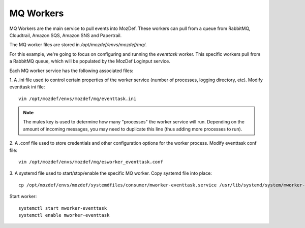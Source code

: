 MQ Workers
**********

MQ Workers are the main service to pull events into MozDef. These workers can pull from a queue from RabbitMQ, Cloudtrail, Amazon SQS, Amazon SNS and Papertrail.

The MQ worker files are stored in `/opt/mozdef/envs/mozdef/mq/`.

For this example, we're going to focus on configuring and running the `eventtask` worker. This specific workers pull from a RabbitMQ queue, which will be populated by the MozDef Loginput service.

Each MQ worker service has the following associated files:

1. A .ini file used to control certain properties of the worker service (number of processes, logging directory, etc).
Modify eventtask ini file::

  vim /opt/mozdef/envs/mozdef/mq/eventtask.ini

.. note:: The mules key is used to determine how many "processes" the worker service will run. Depending on the amount of incoming messages, you may need to duplicate this line (thus adding more processes to run).


2. A .conf file used to store credentials and other configuration options for the worker process.
Modify eventtask conf file::

  vim /opt/mozdef/envs/mozdef/mq/esworker_eventtask.conf


3. A systemd file used to start/stop/enable the specific MQ worker.
Copy systemd file into place::

  cp /opt/mozdef/envs/mozdef/systemdfiles/consumer/mworker-eventtask.service /usr/lib/systemd/system/mworker-eventtask.service

Start worker::

  systemctl start mworker-eventtask
  systemctl enable mworker-eventtask
